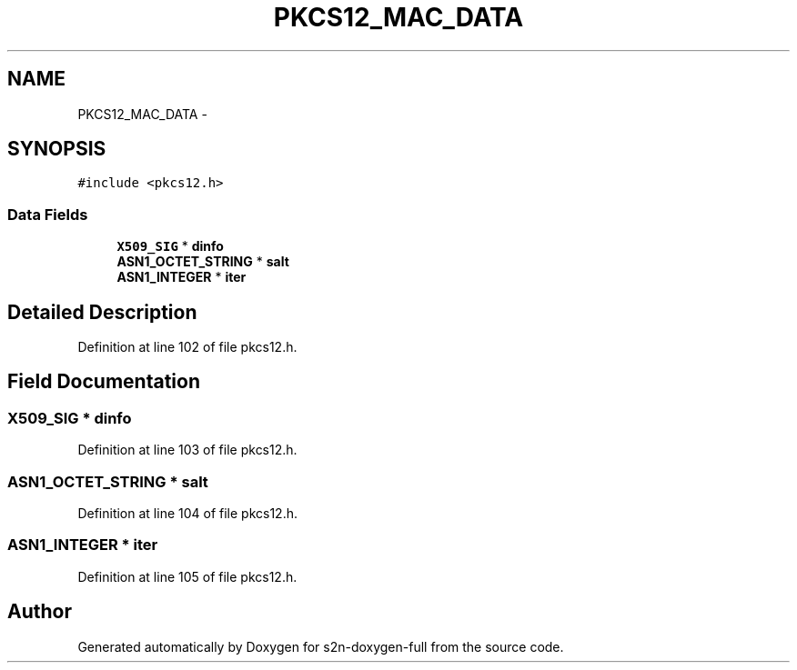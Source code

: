 .TH "PKCS12_MAC_DATA" 3 "Fri Aug 19 2016" "s2n-doxygen-full" \" -*- nroff -*-
.ad l
.nh
.SH NAME
PKCS12_MAC_DATA \- 
.SH SYNOPSIS
.br
.PP
.PP
\fC#include <pkcs12\&.h>\fP
.SS "Data Fields"

.in +1c
.ti -1c
.RI "\fBX509_SIG\fP * \fBdinfo\fP"
.br
.ti -1c
.RI "\fBASN1_OCTET_STRING\fP * \fBsalt\fP"
.br
.ti -1c
.RI "\fBASN1_INTEGER\fP * \fBiter\fP"
.br
.in -1c
.SH "Detailed Description"
.PP 
Definition at line 102 of file pkcs12\&.h\&.
.SH "Field Documentation"
.PP 
.SS "\fBX509_SIG\fP * dinfo"

.PP
Definition at line 103 of file pkcs12\&.h\&.
.SS "\fBASN1_OCTET_STRING\fP * salt"

.PP
Definition at line 104 of file pkcs12\&.h\&.
.SS "\fBASN1_INTEGER\fP * iter"

.PP
Definition at line 105 of file pkcs12\&.h\&.

.SH "Author"
.PP 
Generated automatically by Doxygen for s2n-doxygen-full from the source code\&.
